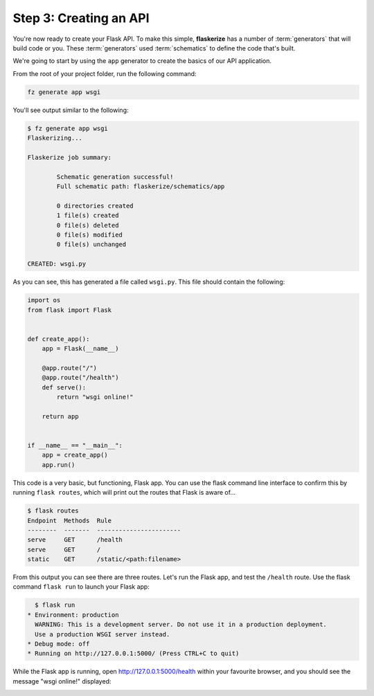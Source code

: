 Step 3: Creating an API
=======================

You're now ready to create your Flask API. 
To make this simple, **flaskerize** has a number of :term:`generators` that will build code or you.
These :term:`generators` used :term:`schematics` to define the code that's built.

We're going to start by using the ``app`` generator to create the basics of our API application.

From the root of your project folder, run the following command:

.. code-block:: bash

  fz generate app wsgi

You'll see output similar to the following:

.. code-block:: bash

  $ fz generate app wsgi
  Flaskerizing...

  Flaskerize job summary:

          Schematic generation successful!
          Full schematic path: flaskerize/schematics/app

          0 directories created
          1 file(s) created
          0 file(s) deleted
          0 file(s) modified
          0 file(s) unchanged

  CREATED: wsgi.py

As you can see, this has generated a file called ``wsgi.py``. This file should contain the following:

.. code-block:: python

  import os
  from flask import Flask


  def create_app():
      app = Flask(__name__)

      @app.route("/")
      @app.route("/health")
      def serve():
          return "wsgi online!"

      return app


  if __name__ == "__main__":
      app = create_app()
      app.run()


This code is a very basic, but functioning, Flask app. 
You can use the flask command line interface to confirm this by running ``flask routes``,
which will print out the routes that Flask is aware of...

.. code-block:: bash

  $ flask routes
  Endpoint  Methods  Rule
  --------  -------  -----------------------
  serve     GET      /health
  serve     GET      /
  static    GET      /static/<path:filename>

From this output you can see there are three routes. Let's run the Flask app, and test the ``/health`` route.
Use the flask command ``flask run`` to launch your Flask app:

.. code-block:: bash

    $ flask run
  * Environment: production
    WARNING: This is a development server. Do not use it in a production deployment.
    Use a production WSGI server instead.
  * Debug mode: off
  * Running on http://127.0.0.1:5000/ (Press CTRL+C to quit)


While the Flask app is running, open http://127.0.0.1:5000/health within your favourite browser,
and you should see the message "wsgi online!" displayed:

.. image:: images/health-endpoint.png
